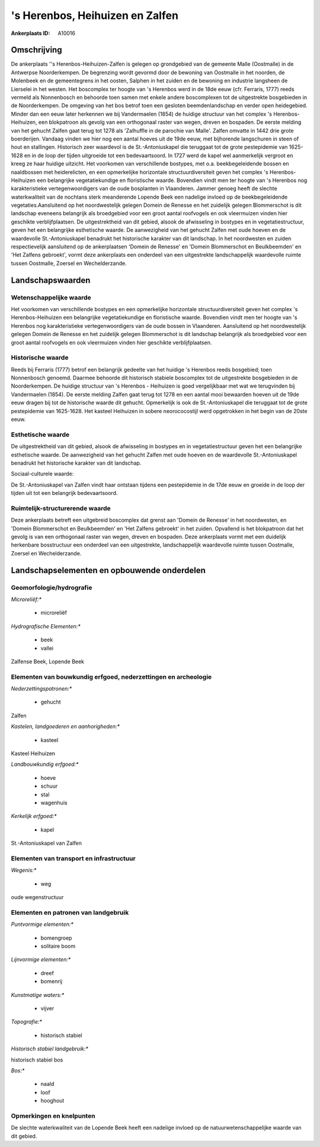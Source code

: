 's Herenbos, Heihuizen en Zalfen
================================

:Ankerplaats ID: A10016




Omschrijving
------------

De ankerplaats ''s Herenbos-Heihuizen-Zalfen is gelegen op grondgebied
van de gemeente Malle (Oostmalle) in de Antwerpse Noorderkempen. De
begrenzing wordt gevormd door de bewoning van Oostmalle in het noorden,
de Molenbeek en de gemeentegrens in het oosten, Salphen in het zuiden en
de bewoning en industrie langsheen de Lierselei in het westen. Het
boscomplex ter hoogte van 's Herenbos werd in de 18de eeuw (cfr.
Ferraris, 1777) reeds vermeld als Nonnenbosch en behoorde toen samen met
enkele andere boscomplexen tot de uitgestrekte bosgebieden in de
Noorderkempen. De omgeving van het bos betrof toen een gesloten
beemdenlandschap en verder open heidegebied. Minder dan een eeuw later
herkennen we bij Vandermaelen (1854) de huidige structuur van het
complex 's Herenbos-Heihuizen, een blokpatroon als gevolg van een
orthogonaal raster van wegen, dreven en bospaden. De eerste melding van
het gehucht Zalfen gaat terug tot 1278 als 'Zalhuffle in de parochie van
Malle'. Zalfen omvatte in 1442 drie grote boerderijen. Vandaag vinden we
hier nog een aantal hoeves uit de 19de eeuw, met bijhorende langschuren
in steen of hout en stallingen. Historisch zeer waardevol is de
St.-Antoniuskapel die teruggaat tot de grote pestepidemie van 1625-1628
en in de loop der tijden uitgroeide tot een bedevaartsoord. In 1727 werd
de kapel wel aanmerkelijk vergroot en kreeg ze haar huidige uitzicht.
Het voorkomen van verschillende bostypes, met o.a. beekbegeleidende
bossen en naaldbossen met heiderelicten, en een opmerkelijke horizontale
structuurdiversiteit geven het complex 's Herenbos-Heihuizen een
belangrijke vegetatiekundige en floristische waarde. Bovendien vindt men
ter hoogte van 's Herenbos nog karakteristieke vertegenwoordigers van de
oude bosplanten in Vlaanderen. Jammer genoeg heeft de slechte
waterkwaliteit van de nochtans sterk meanderende Lopende Beek een
nadelige invloed op de beekbegeleidende vegetaties.Aansluitend op het
noordwestelijk gelegen Domein de Renesse en het zuidelijk gelegen
Blommerschot is dit landschap eveneens belangrijk als broedgebied voor
een groot aantal roofvogels en ook vleermuizen vinden hier geschikte
verblijfplaatsen. De uitgestrektheid van dit gebied, alsook de
afwisseling in bostypes en in vegetatiestructuur, geven het een
belangrijke esthetische waarde. De aanwezigheid van het gehucht Zalfen
met oude hoeven en de waardevolle St.-Antoniuskapel benadrukt het
historische karakter van dit landschap. In het noordwesten en zuiden
respectievelijk aansluitend op de ankerplaatsen 'Domein de Renesse' en
'Domein Blommerschot en Beulkbeemden' en 'Het Zalfens gebroekt', vormt
deze ankerplaats een onderdeel van een uitgestrekte landschappelijk
waardevolle ruimte tussen Oostmalle, Zoersel en Wechelderzande.



Landschapswaarden
-----------------


Wetenschappelijke waarde
~~~~~~~~~~~~~~~~~~~~~~~~


Het voorkomen van verschillende bostypes en een opmerkelijke
horizontale structuurdiversiteit geven het complex 's Herenbos-Heihuizen
een belangrijke vegetatiekundige en floristische waarde. Bovendien vindt
men ter hoogte van 's Herenbos nog karakteristieke vertegenwoordigers
van de oude bossen in Vlaanderen. Aansluitend op het noordwestelijk
gelegen Domein de Renesse en het zuidelijk gelegen Blommerschot is dit
landschap belangrijk als broedgebied voor een groot aantal roofvogels en
ook vleermuizen vinden hier geschikte verblijfplaatsen.

Historische waarde
~~~~~~~~~~~~~~~~~~


Reeds bij Ferraris (1777) betrof een belangrijk gedeelte van het
huidige 's Herenbos reeds bosgebied; toen Nonnenbosch genoemd. Daarmee
behoorde dit historisch stabiele boscomplex tot de uitgestrekte
bosgebieden in de Noorderkempen. De huidige structuur van 's Herenbos -
Heihuizen is goed vergelijkbaar met wat we terugvinden bij Vandermaelen
(1854). De eerste melding Zalfen gaat terug tot 1278 en een aantal mooi
bewaarden hoeven uit de 19de eeuw dragen bij tot de historische waarde
dit gehucht. Opmerkelijk is ook de St.-Antoniuskapel die teruggaat tot
de grote pestepidemie van 1625-1628. Het kasteel Heihuizen in sobere
neorococostijl werd opgetrokken in het begin van de 20ste eeuw.

Esthetische waarde
~~~~~~~~~~~~~~~~~~

De uitgestrektheid van dit gebied, alsook de
afwisseling in bostypes en in vegetatiestructuur geven het een
belangrijke esthetische waarde. De aanwezigheid van het gehucht Zalfen
met oude hoeven en de waardevolle St.-Antoniuskapel benadrukt het
historische karakter van dit landschap.


Sociaal-culturele waarde:



De St.-Antoniuskapel van Zalfen vindt haar
ontstaan tijdens een pestepidemie in de 17de eeuw en groeide in de loop
der tijden uit tot een belangrijk bedevaartsoord.

Ruimtelijk-structurerende waarde
~~~~~~~~~~~~~~~~~~~~~~~~~~~~~~~~

Deze ankerplaats betreft een uitgebreid boscomplex dat grenst aan
'Domein de Renesse' in het noordwesten, en 'Domein Blommerschot en
Beulkbeemden' en 'Het Zalfens gebroekt' in het zuiden. Opvallend is het
blokpatroon dat het gevolg is van een orthogonaal raster van wegen,
dreven en bospaden. Deze ankerplaats vormt met een duidelijk herkenbare
bosstructuur een onderdeel van een uitgestrekte, landschappelijk
waardevolle ruimte tussen Oostmalle, Zoersel en Wechelderzande.



Landschapselementen en opbouwende onderdelen
--------------------------------------------



Geomorfologie/hydrografie
~~~~~~~~~~~~~~~~~~~~~~~~~


*Microreliëf:**

 * microreliëf


*Hydrografische Elementen:**

 * beek
 * vallei


Zalfense Beek, Lopende Beek

Elementen van bouwkundig erfgoed, nederzettingen en archeologie
~~~~~~~~~~~~~~~~~~~~~~~~~~~~~~~~~~~~~~~~~~~~~~~~~~~~~~~~~~~~~~~

*Nederzettingspatronen:**

 * gehucht

Zalfen

*Kastelen, landgoederen en aanhorigheden:**

 * kasteel


Kasteel Heihuizen

*Landbouwkundig erfgoed:**

 * hoeve
 * schuur
 * stal
 * wagenhuis


*Kerkelijk erfgoed:**

 * kapel


St.-Antoniuskapel van Zalfen

Elementen van transport en infrastructuur
~~~~~~~~~~~~~~~~~~~~~~~~~~~~~~~~~~~~~~~~~

*Wegenis:**

 * weg


oude wegenstructuur

Elementen en patronen van landgebruik
~~~~~~~~~~~~~~~~~~~~~~~~~~~~~~~~~~~~~

*Puntvormige elementen:**

 * bomengroep
 * solitaire boom


*Lijnvormige elementen:**

 * dreef
 * bomenrij

*Kunstmatige waters:**

 * vijver


*Topografie:**

 * historisch stabiel


*Historisch stabiel landgebruik:**


historisch stabiel bos

*Bos:**

 * naald
 * loof
 * hooghout



Opmerkingen en knelpunten
~~~~~~~~~~~~~~~~~~~~~~~~~


De slechte waterkwaliteit van de Lopende Beek heeft een nadelige invloed
op de natuurwetenschappelijke waarde van dit gebied.

